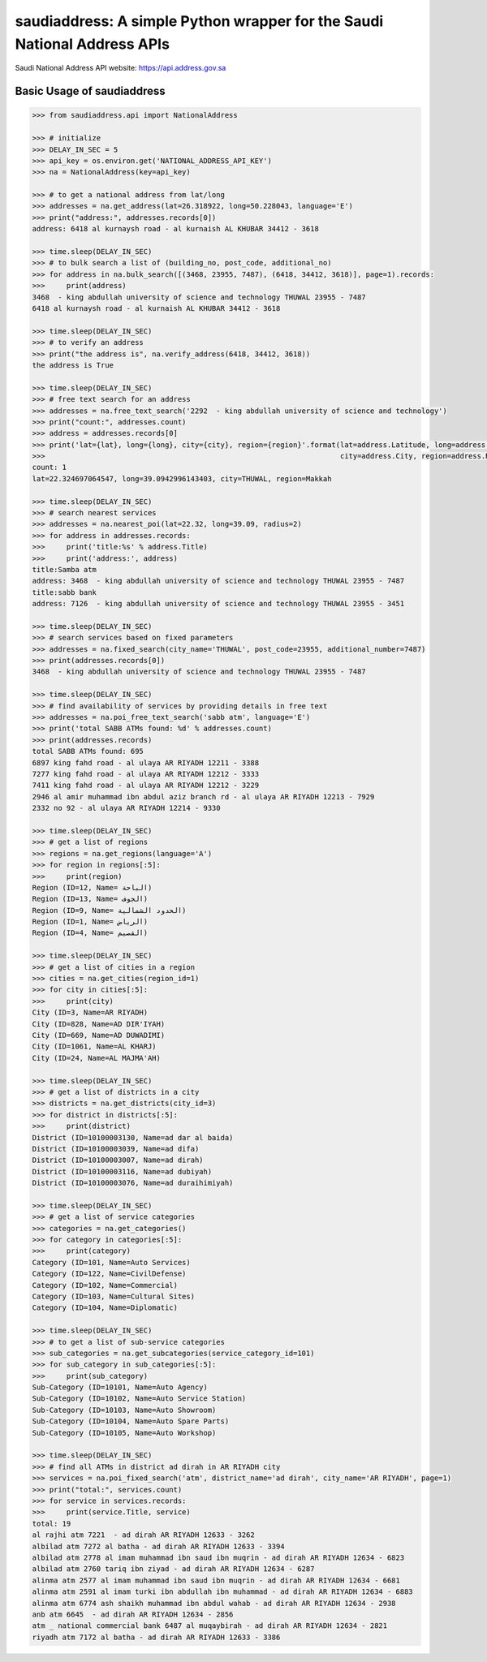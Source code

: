 saudiaddress: A simple Python wrapper for the Saudi National Address APIs
=========================================================================

Saudi National Address API website: `https://api.address.gov.sa <https://api.address.gov.sa>`_

Basic Usage of saudiaddress
---------------------------

.. code-block:: pycon

    >>> from saudiaddress.api import NationalAddress

    >>> # initialize
    >>> DELAY_IN_SEC = 5
    >>> api_key = os.environ.get('NATIONAL_ADDRESS_API_KEY')
    >>> na = NationalAddress(key=api_key)

    >>> # to get a national address from lat/long
    >>> addresses = na.get_address(lat=26.318922, long=50.228043, language='E')
    >>> print("address:", addresses.records[0])
    address: 6418 al kurnaysh road - al kurnaish AL KHUBAR 34412 - 3618

    >>> time.sleep(DELAY_IN_SEC)
    >>> # to bulk search a list of (building_no, post_code, additional_no)
    >>> for address in na.bulk_search([(3468, 23955, 7487), (6418, 34412, 3618)], page=1).records:
    >>>     print(address)
    3468  - king abdullah university of science and technology THUWAL 23955 - 7487
    6418 al kurnaysh road - al kurnaish AL KHUBAR 34412 - 3618

    >>> time.sleep(DELAY_IN_SEC)
    >>> # to verify an address
    >>> print("the address is", na.verify_address(6418, 34412, 3618))
    the address is True

    >>> time.sleep(DELAY_IN_SEC)
    >>> # free text search for an address
    >>> addresses = na.free_text_search('2292  - king abdullah university of science and technology')
    >>> print("count:", addresses.count)
    >>> address = addresses.records[0]
    >>> print('lat={lat}, long={long}, city={city}, region={region}'.format(lat=address.Latitude, long=address.Longitude,
    >>>                                                                     city=address.City, region=address.RegionName))
    count: 1
    lat=22.324697064547, long=39.0942996143403, city=THUWAL, region=Makkah

    >>> time.sleep(DELAY_IN_SEC)
    >>> # search nearest services
    >>> addresses = na.nearest_poi(lat=22.32, long=39.09, radius=2)
    >>> for address in addresses.records:
    >>>     print('title:%s' % address.Title)
    >>>     print('address:', address)
    title:Samba atm
    address: 3468  - king abdullah university of science and technology THUWAL 23955 - 7487
    title:sabb bank
    address: 7126  - king abdullah university of science and technology THUWAL 23955 - 3451

    >>> time.sleep(DELAY_IN_SEC)
    >>> # search services based on fixed parameters
    >>> addresses = na.fixed_search(city_name='THUWAL', post_code=23955, additional_number=7487)
    >>> print(addresses.records[0])
    3468  - king abdullah university of science and technology THUWAL 23955 - 7487

    >>> time.sleep(DELAY_IN_SEC)
    >>> # find availability of services by providing details in free text
    >>> addresses = na.poi_free_text_search('sabb atm', language='E')
    >>> print('total SABB ATMs found: %d' % addresses.count)
    >>> print(addresses.records)
    total SABB ATMs found: 695
    6897 king fahd road - al ulaya AR RIYADH 12211 - 3388
    7277 king fahd road - al ulaya AR RIYADH 12212 - 3333
    7411 king fahd road - al ulaya AR RIYADH 12212 - 3229
    2946 al amir muhammad ibn abdul aziz branch rd - al ulaya AR RIYADH 12213 - 7929
    2332 no 92 - al ulaya AR RIYADH 12214 - 9330

    >>> time.sleep(DELAY_IN_SEC)
    >>> # get a list of regions
    >>> regions = na.get_regions(language='A')
    >>> for region in regions[:5]:
    >>>     print(region)
    Region (ID=12, Name= الباحة)
    Region (ID=13, Name= الجوف)
    Region (ID=9, Name= الحدود الشمالية)
    Region (ID=1, Name= الرياض)
    Region (ID=4, Name= القصيم)

    >>> time.sleep(DELAY_IN_SEC)
    >>> # get a list of cities in a region
    >>> cities = na.get_cities(region_id=1)
    >>> for city in cities[:5]:
    >>>     print(city)
    City (ID=3, Name=AR RIYADH)
    City (ID=828, Name=AD DIR'IYAH)
    City (ID=669, Name=AD DUWADIMI)
    City (ID=1061, Name=AL KHARJ)
    City (ID=24, Name=AL MAJMA'AH)

    >>> time.sleep(DELAY_IN_SEC)
    >>> # get a list of districts in a city
    >>> districts = na.get_districts(city_id=3)
    >>> for district in districts[:5]:
    >>>     print(district)
    District (ID=10100003130, Name=ad dar al baida)
    District (ID=10100003039, Name=ad difa)
    District (ID=10100003007, Name=ad dirah)
    District (ID=10100003116, Name=ad dubiyah)
    District (ID=10100003076, Name=ad duraihimiyah)

    >>> time.sleep(DELAY_IN_SEC)
    >>> # get a list of service categories
    >>> categories = na.get_categories()
    >>> for category in categories[:5]:
    >>>     print(category)
    Category (ID=101, Name=Auto Services)
    Category (ID=122, Name=CivilDefense)
    Category (ID=102, Name=Commercial)
    Category (ID=103, Name=Cultural Sites)
    Category (ID=104, Name=Diplomatic)

    >>> time.sleep(DELAY_IN_SEC)
    >>> # to get a list of sub-service categories
    >>> sub_categories = na.get_subcategories(service_category_id=101)
    >>> for sub_category in sub_categories[:5]:
    >>>     print(sub_category)
    Sub-Category (ID=10101, Name=Auto Agency)
    Sub-Category (ID=10102, Name=Auto Service Station)
    Sub-Category (ID=10103, Name=Auto Showroom)
    Sub-Category (ID=10104, Name=Auto Spare Parts)
    Sub-Category (ID=10105, Name=Auto Workshop)

    >>> time.sleep(DELAY_IN_SEC)
    >>> # find all ATMs in district ad dirah in AR RIYADH city
    >>> services = na.poi_fixed_search('atm', district_name='ad dirah', city_name='AR RIYADH', page=1)
    >>> print("total:", services.count)
    >>> for service in services.records:
    >>>     print(service.Title, service)
    total: 19
    al rajhi atm 7221  - ad dirah AR RIYADH 12633 - 3262
    albilad atm 7272 al batha - ad dirah AR RIYADH 12633 - 3394
    albilad atm 2778 al imam muhammad ibn saud ibn muqrin - ad dirah AR RIYADH 12634 - 6823
    albilad atm 2760 tariq ibn ziyad - ad dirah AR RIYADH 12634 - 6287
    alinma atm 2577 al imam muhammad ibn saud ibn muqrin - ad dirah AR RIYADH 12634 - 6681
    alinma atm 2591 al imam turki ibn abdullah ibn muhammad - ad dirah AR RIYADH 12634 - 6883
    alinma atm 6774 ash shaikh muhammad ibn abdul wahab - ad dirah AR RIYADH 12634 - 2938
    anb atm 6645  - ad dirah AR RIYADH 12634 - 2856
    atm _ national commercial bank 6487 al muqaybirah - ad dirah AR RIYADH 12634 - 2821
    riyadh atm 7172 al batha - ad dirah AR RIYADH 12633 - 3386




